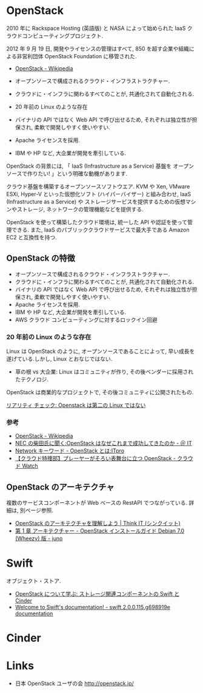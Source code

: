 #+OPTIONS: toc:nil
* OpenStack
  2010 年に Rackspace Hosting (英語版) と NASA によって始められた
  IaaS クラウドコンピューティングプロジェクト.

  2012 年 9 月 19 日, 開発やライセンスの管理はすべて,
  850 を超す企業や組織による非営利団体 OpenStack Foundation に移管された.

  - [[http://ja.wikipedia.org/wiki/OpenStack][OpenStack - Wikipedia]]

  - オープンソースで構成されるクラウド・インフラストラクチャー.
  - クラウドに・インフラに関わるすべてのことが, 共通化されて自動化される.
  - 20 年前の Linux のような存在
  - バイナリの API ではなく Web API で呼び出せるため,
    それぞれは独立性が担保され, 柔軟で開発しやすく使いやすい.
  - Apache ライセンスを採用.
  - IBM や HP など, 大企業が開発を牽引している.
  
  OpenStack の背景には, 「 IaaS (Infrastructure as a Service) 基盤を
  オープンソースで作りたい! 」という明確な動機があります.

  クラウド基盤を構築するオープンソースソフトウエア.
  KVM や Xen, VMware ESXi, Hyper-V といった仮想化ソフト (ハイパーバイザー) と組み合わせ,
  IaaS (Infrastructure as a Service) や
  ストレージサービスを提供するための仮想マシンやストレージ,
  ネットワークの管理機能などを提供する.

  OpenStack を使って構築したクラウド環境は, 統一した API や認証を使って管理できる.
  また, IaaS のパブリッククラウドサービスで最大手である Amazon EC2 と互換性を持つ.

** OpenStack の特徴
  - オープンソースで構成されるクラウド・インフラストラクチャー.
  - クラウドに・インフラに関わるすべてのことが, 共通化されて自動化される.
  - バイナリの API ではなく Web API で呼び出せるため,
    それぞれは独立性が担保され, 柔軟で開発しやすく使いやすい.
  - Apache ライセンスを採用.
  - IBM や HP など, 大企業が開発を牽引している.
  - AWS クラウド コンピューティングに対するロックイン回避

*** 20 年前の Linux のような存在
    Linux は OpenStack のように, オープンソースであることによって,
    早い成長を遂げている.しかし, Linux とおなじではない.

    - 草の根 vs 大企業: Linux はコミュニティが作り, その後ベンダーに採用されたテクノロジ.
    OpenStack は商業的なプロジェクトで, その後コミュニティに公開されたもの.

    [[https://jp.linux.com/news/linuxcom-exclusive/406215-lco201307029][リアリティ チェック: Openstack は第二の Linux ではない]]

*** 参考
   - [[http://ja.wikipedia.org/wiki/OpenStack][OpenStack - Wikipedia]]
   - [[http://www.atmarkit.co.jp/ait/articles/1406/10/news039.html][NEC の柴田氏に聞く:OpenStack はなぜこれまで成功してきたのか - ＠ IT]]
   - [[http://itpro.nikkeibp.co.jp/article/Keyword/20121029/433321/][Network キーワード - OpenStack とは:ITpro]]
   - [[http://cloud.watch.impress.co.jp/docs/column/cloud/20140404_642748.html][【クラウド特捜部】プレーヤーがそろい表舞台に立つ OpenStack - クラウド Watch]] 

** OpenStack のアーキテクチャ
   複数のサービスコンポーネントが Web ベースの RestAPI でつながっている.
   詳細は, 別ページ参照.
   
   - [[http://thinkit.co.jp/story/2014/06/10/4999][OpenStack のアーキテクチャを理解しよう | Think IT (シンクイット)]]
   - [[http://docs.openstack.org/ja/trunk/install-guide/install/apt-debian/content/ch_overview.html][第 1 章 アーキテクチャー - OpenStack インストールガイド Debian 7.0 (Wheezy) 版  - juno]]   

* Swift
  オブジェクト・ストア.

  - [[http://www.ibm.com/developerworks/jp/cloud/library/cl-openstack-swift-cinder/][OpenStack について学ぶ: ストレージ関連コンポーネントの Swift と Cinder]]
  - [[http://docs.openstack.org/developer/swift/][Welcome to Swift's documentation! - swift 2.0.0.115.g698919e documentation]]
    
* Cinder

* Links
- 日本 OpenStack ユーザの会 http://openstack.jp/

